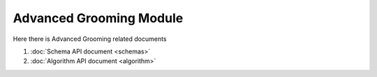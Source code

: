Advanced Grooming Module
=========================

Here there is Advanced Grooming related documents

#. :doc:`Schema API document <schemas>`
#. :doc:`Algorithm API document <algorithm>` 